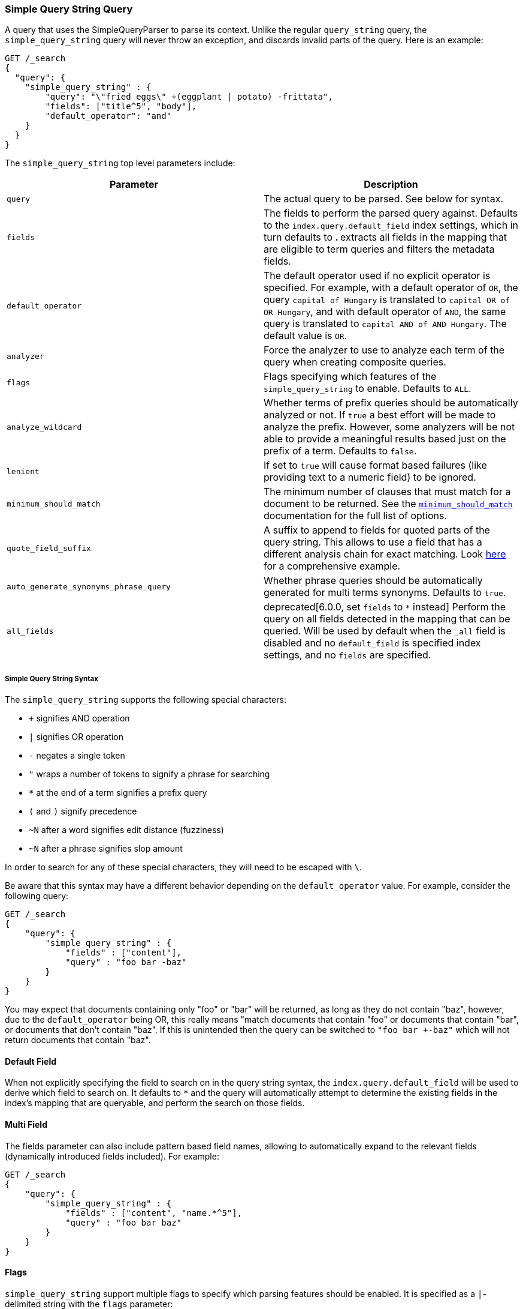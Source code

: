 [[query-dsl-simple-query-string-query]]
=== Simple Query String Query

A query that uses the SimpleQueryParser to parse its context. Unlike the
regular `query_string` query, the `simple_query_string` query will never
throw an exception, and discards invalid parts of the query. Here is
an example:

[source,js]
--------------------------------------------------
GET /_search
{
  "query": {
    "simple_query_string" : {
        "query": "\"fried eggs\" +(eggplant | potato) -frittata",
        "fields": ["title^5", "body"],
        "default_operator": "and"
    }
  }
}
--------------------------------------------------
// CONSOLE

The `simple_query_string` top level parameters include:

[cols="<,<",options="header",]
|=======================================================================
|Parameter |Description
|`query` |The actual query to be parsed. See below for syntax.

|`fields` |The fields to perform the parsed query against. Defaults to the
`index.query.default_field` index settings, which in turn defaults to `*`.
`*` extracts all fields in the mapping that are eligible to term queries
and filters the metadata fields.

|`default_operator` |The default operator used if no explicit operator
is specified. For example, with a default operator of `OR`, the query
`capital of Hungary` is translated to `capital OR of OR Hungary`, and
with default operator of `AND`, the same query is translated to
`capital AND of AND Hungary`. The default value is `OR`.

|`analyzer` |Force the analyzer to use to analyze each term of the query when
creating composite queries.

|`flags` |Flags specifying which features of the `simple_query_string` to
enable. Defaults to `ALL`.

|`analyze_wildcard` | Whether terms of prefix queries should be automatically
analyzed or not. If `true` a best effort will be made to analyze the prefix. However,
some analyzers will be not able to provide a meaningful results
based just on the prefix of a term. Defaults to `false`.

|`lenient` | If set to `true` will cause format based failures
(like providing text to a numeric field) to be ignored.

|`minimum_should_match` | The minimum number of clauses that must match for a
 document to be returned. See the
 <<query-dsl-minimum-should-match,`minimum_should_match`>> documentation for the
 full list of options.

|`quote_field_suffix` | A suffix to append to fields for quoted parts of
the query string. This allows to use a field that has a different analysis chain
for exact matching. Look <<mixing-exact-search-with-stemming,here>> for a
comprehensive example.

|`auto_generate_synonyms_phrase_query` |Whether phrase queries should be automatically generated for multi terms synonyms.
Defaults to `true`.

|`all_fields` |  deprecated[6.0.0, set `fields` to `*` instead]
Perform the query on all fields detected in the mapping that can
be queried. Will be used by default when the `_all` field is disabled and no
`default_field` is specified index settings, and no `fields` are specified.
|=======================================================================

[float]
===== Simple Query String Syntax
The `simple_query_string` supports the following special characters:

* `+` signifies AND operation
* `|` signifies OR operation
* `-` negates a single token
* `"` wraps a number of tokens to signify a phrase for searching
* `*` at the end of a term signifies a prefix query
* `(` and `)` signify precedence
* `~N` after a word signifies edit distance (fuzziness)
* `~N` after a phrase signifies slop amount

In order to search for any of these special characters, they will need to
be escaped with `\`.

Be aware that this syntax may have a different behavior depending on the
`default_operator` value. For example, consider the following query:

[source,js]
--------------------------------------------------
GET /_search
{
    "query": {
        "simple_query_string" : {
            "fields" : ["content"],
            "query" : "foo bar -baz"
        }
    }
}
--------------------------------------------------
// CONSOLE

You may expect that documents containing only "foo" or "bar" will be returned,
as long as they do not contain "baz", however, due to the `default_operator`
being OR, this really means "match documents that contain "foo" or documents
that contain "bar", or documents that don't contain "baz". If this is unintended
then the query can be switched to `"foo bar +-baz"` which will not return
documents that contain "baz".

[float]
==== Default Field
When not explicitly specifying the field to search on in the query
string syntax, the `index.query.default_field` will be used to derive
which field to search on. It defaults to `*` and the query will automatically
attempt to determine the existing fields in the index's mapping that are queryable,
and perform the search on those fields.

[float]
==== Multi Field
The fields parameter can also include pattern based field names,
allowing to automatically expand to the relevant fields (dynamically
introduced fields included). For example:

[source,js]
--------------------------------------------------
GET /_search
{
    "query": {
        "simple_query_string" : {
            "fields" : ["content", "name.*^5"],
            "query" : "foo bar baz"
        }
    }
}
--------------------------------------------------
// CONSOLE

[float]
==== Flags
`simple_query_string` support multiple flags to specify which parsing features
should be enabled. It is specified as a `|`-delimited string with the
`flags` parameter:

[source,js]
--------------------------------------------------
GET /_search
{
    "query": {
        "simple_query_string" : {
            "query" : "foo | bar + baz*",
            "flags" : "OR|AND|PREFIX"
        }
    }
}
--------------------------------------------------
// CONSOLE

The available flags are: `ALL`, `NONE`, `AND`, `OR`, `NOT`, `PREFIX`, `PHRASE`,
`PRECEDENCE`, `ESCAPE`, `WHITESPACE`, `FUZZY`, `NEAR`, and `SLOP`.

[float]
==== Synonyms

The `simple_query_string` query supports multi-terms synonym expansion with the <<analysis-synonym-graph-tokenfilter,
synonym_graph>> token filter. When this filter is used, the parser creates a phrase query for each multi-terms synonyms.
For example, the following synonym: `"ny, new york" would produce:`

`(ny OR ("new york"))`

It is also possible to match multi terms synonyms with conjunctions instead:

[source,js]
--------------------------------------------------
GET /_search
{
   "query": {
       "simple_query_string" : {
           "query" : "ny city",
           "auto_generate_synonyms_phrase_query" : false
       }
   }
}
--------------------------------------------------
// CONSOLE

The example above creates a boolean query:

`(ny OR (new AND york)) city)`

that matches documents with the term `ny` or the conjunction `new AND york`.
By default the parameter `auto_generate_synonyms_phrase_query` is set to `true`.

